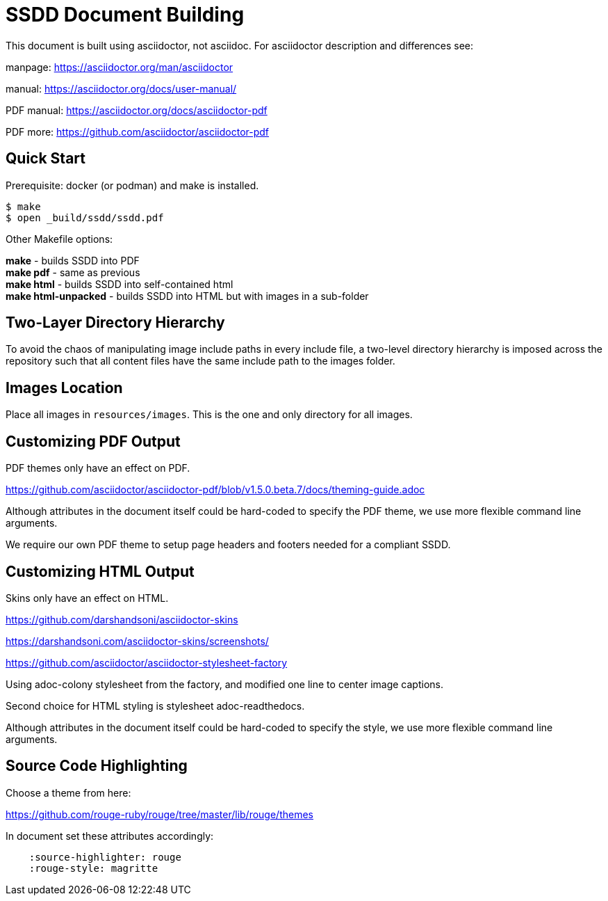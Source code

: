 = SSDD Document Building

This document is built using asciidoctor, not asciidoc.
For asciidoctor description and differences see: 

manpage: https://asciidoctor.org/man/asciidoctor

manual: https://asciidoctor.org/docs/user-manual/

PDF manual: https://asciidoctor.org/docs/asciidoctor-pdf

PDF more: https://github.com/asciidoctor/asciidoctor-pdf

== Quick Start

Prerequisite: docker (or podman) and make is installed.

....
$ make
$ open _build/ssdd/ssdd.pdf
....

Other Makefile options:

**make** - builds SSDD into PDF +
**make pdf** - same as previous +
**make html** - builds SSDD into self-contained html +
**make html-unpacked** - builds SSDD into HTML but with images in a sub-folder


== Two-Layer Directory Hierarchy

To avoid the chaos of manipulating image include paths in every include
file, a two-level directory hierarchy is imposed across the repository
such that all content files have the same include path to the images
folder.

== Images Location

Place all images in `resources/images`.
This is the one and only directory for all images.


== Customizing PDF Output

PDF themes only have an effect on PDF.

https://github.com/asciidoctor/asciidoctor-pdf/blob/v1.5.0.beta.7/docs/theming-guide.adoc

Although attributes in the document itself could be hard-coded to
specify the PDF theme, we use more flexible command line arguments.

We require our own PDF theme to setup page headers and footers
needed for a compliant SSDD.

== Customizing HTML Output

Skins only have an effect on HTML.

https://github.com/darshandsoni/asciidoctor-skins

https://darshandsoni.com/asciidoctor-skins/screenshots/

https://github.com/asciidoctor/asciidoctor-stylesheet-factory

Using adoc-colony stylesheet from the factory, and modified one
line to center image captions.

Second choice for HTML styling is stylesheet adoc-readthedocs.

Although attributes in the document itself could be hard-coded to
specify the style, we use more flexible command line arguments.

== Source Code Highlighting

Choose a theme from here:

https://github.com/rouge-ruby/rouge/tree/master/lib/rouge/themes

In document set these attributes accordingly:
....
    :source-highlighter: rouge
    :rouge-style: magritte
....
